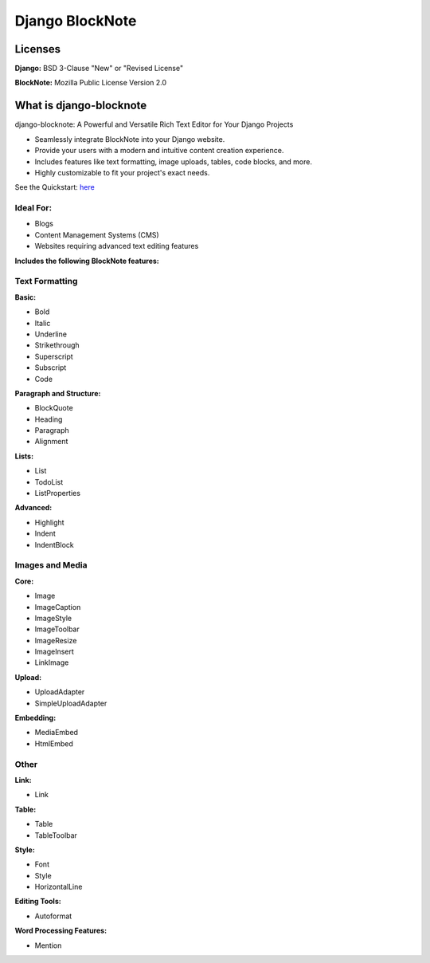 Django BlockNote 
================

|Repo| |Version| |Python| |Django| |Docs| |Downloads|


Licenses
--------

**Django:** BSD 3-Clause "New" or "Revised License"

**BlockNote:** Mozilla Public License Version 2.0

What is django-blocknote
------------------------

django-blocknote: A Powerful and Versatile Rich Text Editor for Your Django Projects

* Seamlessly integrate BlockNote into your Django website.
* Provide your users with a modern and intuitive content creation experience.
* Includes features like text formatting, image uploads, tables, code blocks, and more.
* Highly customizable to fit your project's exact needs.

See the Quickstart: `here <https://django-blocknote.readthedocs.io/en/latest/how-to-guides/quickstart.html>`__

Ideal For:
~~~~~~~~~~

* Blogs
* Content Management Systems (CMS)
* Websites requiring advanced text editing features

**Includes the following BlockNote features:**

Text Formatting
~~~~~~~~~~~~~~~

**Basic:**

* Bold
* Italic
* Underline
* Strikethrough
* Superscript
* Subscript
* Code

**Paragraph and Structure:**

* BlockQuote
* Heading
* Paragraph
* Alignment

**Lists:**

* List
* TodoList
* ListProperties

**Advanced:**

* Highlight
* Indent
* IndentBlock

Images and Media
~~~~~~~~~~~~~~~~

**Core:**

* Image
* ImageCaption
* ImageStyle
* ImageToolbar
* ImageResize
* ImageInsert
* LinkImage

**Upload:**

* UploadAdapter
* SimpleUploadAdapter

**Embedding:**

* MediaEmbed
* HtmlEmbed

Other
~~~~~

**Link:**

* Link

**Table:**

* Table
* TableToolbar

**Style:**

* Font
* Style
* HorizontalLine

**Editing Tools:**

* Autoformat

**Word Processing Features:**

* Mention

.. |Downloads| image:: https://img.shields.io/pypi/dm/django-blocknote?style=flat
    :target: https://pypi.org/project/django-blocknote/
    :alt: PyPI - Downloads

.. |Version| image:: https://img.shields.io/pypi/v/django-blocknote
    :target: https://pypi.org/project/django-blocknote/
    :alt: PyPI - Version

.. |Docs| image:: https://readthedocs.org/projects/django-blocknote/badge/?version=latest
    :target: https://django-blocknote.readthedocs.io/en/latest/?badge=latest
    :alt: Documentation Status

.. |Python| image:: https://img.shields.io/pypi/pyversions/django-blocknote
    :target: https://www.python.org/
    :alt: PyPI - Python Version

.. |Django| image:: https://img.shields.io/pypi/frameworkversions/django/django-blocknote
    :target: https://docs.djangoproject.com/en/4.2/
    :alt: PyPI - Versions from Framework Classifiers

.. |Repo| image:: https://www.repostatus.org/badges/latest/wip.svg
    :target: https://www.repostatus.org/#wip
    :alt: Project Status: WIP – Initial development is in progress, but there has not yet been a stable, usable release suitable for the public.
